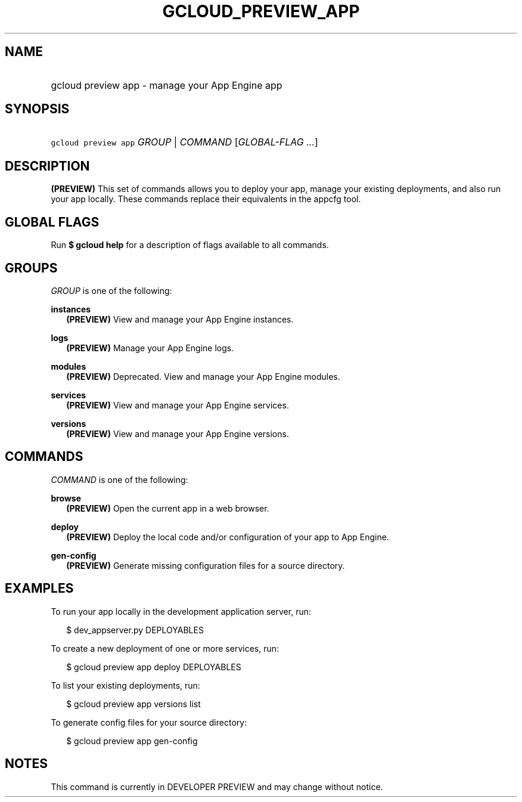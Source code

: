 
.TH "GCLOUD_PREVIEW_APP" 1



.SH "NAME"
.HP
gcloud preview app \- manage your App Engine app



.SH "SYNOPSIS"
.HP
\f5gcloud preview app\fR \fIGROUP\fR | \fICOMMAND\fR [\fIGLOBAL\-FLAG\ ...\fR]


.SH "DESCRIPTION"

\fB(PREVIEW)\fR This set of commands allows you to deploy your app, manage your
existing deployments, and also run your app locally. These commands replace
their equivalents in the appcfg tool.



.SH "GLOBAL FLAGS"

Run \fB$ gcloud help\fR for a description of flags available to all commands.



.SH "GROUPS"

\f5\fIGROUP\fR\fR is one of the following:

\fBinstances\fR
.RS 2m
\fB(PREVIEW)\fR View and manage your App Engine instances.

.RE
\fBlogs\fR
.RS 2m
\fB(PREVIEW)\fR Manage your App Engine logs.

.RE
\fBmodules\fR
.RS 2m
\fB(PREVIEW)\fR Deprecated. View and manage your App Engine modules.

.RE
\fBservices\fR
.RS 2m
\fB(PREVIEW)\fR View and manage your App Engine services.

.RE
\fBversions\fR
.RS 2m
\fB(PREVIEW)\fR View and manage your App Engine versions.


.RE

.SH "COMMANDS"

\f5\fICOMMAND\fR\fR is one of the following:

\fBbrowse\fR
.RS 2m
\fB(PREVIEW)\fR Open the current app in a web browser.

.RE
\fBdeploy\fR
.RS 2m
\fB(PREVIEW)\fR Deploy the local code and/or configuration of your app to App
Engine.

.RE
\fBgen\-config\fR
.RS 2m
\fB(PREVIEW)\fR Generate missing configuration files for a source directory.


.RE

.SH "EXAMPLES"

To run your app locally in the development application server, run:

.RS 2m
$ dev_appserver.py DEPLOYABLES
.RE

To create a new deployment of one or more services, run:

.RS 2m
$ gcloud preview app deploy DEPLOYABLES
.RE

To list your existing deployments, run:

.RS 2m
$ gcloud preview app versions list
.RE

To generate config files for your source directory:

.RS 2m
$ gcloud preview app gen\-config
.RE



.SH "NOTES"

This command is currently in DEVELOPER PREVIEW and may change without notice.

